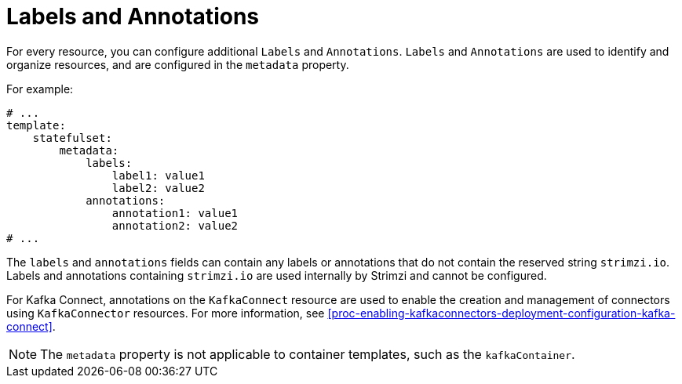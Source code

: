 // This assembly is included in the following assemblies:
//
// assembly-customizing-deployments.adoc

[id='con-customizing-labels-and-annotations-{context}']
= Labels and Annotations

For every resource, you can configure additional `Labels` and `Annotations`.
`Labels` and `Annotations` are used to identify and organize resources, and are configured in the `metadata` property.

For example:

[source,yaml,subs=attributes+]
----
# ...
template:
    statefulset:
        metadata:
            labels:
                label1: value1
                label2: value2
            annotations:
                annotation1: value1
                annotation2: value2
# ...
----

The `labels` and `annotations` fields can contain any labels or annotations that do not contain the reserved string `strimzi.io`.
Labels and annotations containing `strimzi.io` are used internally by Strimzi and cannot be configured.

For Kafka Connect, annotations on the `KafkaConnect` resource are used to enable the creation and management of connectors using `KafkaConnector` resources. For more information, see xref:proc-enabling-kafkaconnectors-deployment-configuration-kafka-connect[].

NOTE: The `metadata` property is not applicable to container templates, such as the `kafkaContainer`.
